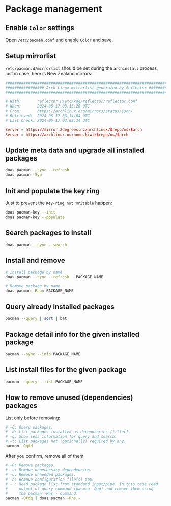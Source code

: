 * Package management

** Enable =Color= settings

Open =/etc/pacman.conf= and enable =Color= and save.


** Setup mirrorlist

=/etc/pacman.d/mirrorlist= should be set during the =archinstall= process, just in case, here is New Zealand mirrors: 

#+BEGIN_SRC conf
  ################################################################################
  ################# Arch Linux mirrorlist generated by Reflector #################
  ################################################################################

  # With:       reflector @/etc/xdg/reflector/reflector.conf
  # When:       2024-05-17 03:15:28 UTC
  # From:       https://archlinux.org/mirrors/status/json/
  # Retrieved:  2024-05-17 03:14:04 UTC
  # Last Check: 2024-05-17 03:08:34 UTC

  Server = https://mirror.2degrees.nz/archlinux/$repo/os/$arch
  Server = https://archlinux.ourhome.kiwi/$repo/os/$arch
#+END_SRC


** Update meta data and upgrade all installed packages

#+BEGIN_SRC bash
  doas pacman --sync --refresh  
  doas pacman -Syu
#+END_SRC


** Init and populate the key ring

Just to prevent the =Key-ring not Writable= happen:

#+BEGIN_SRC bash
  doas pacman-key --init
  doas pacman-key --populate
#+END_SRC


** Search packages to install

#+BEGIN_SRC bash
  doas pacman --sync --search  
#+END_SRC


** Install and remove

#+BEGIN_SRC bash
  # Install package by name
  doas pacman --sync --refresh   PACKAGE_NAME

  # Remove package by name
  doas pacman -Rsun PACKAGE_NAME
#+END_SRC


** Query already installed packages

#+BEGIN_SRC bash
  pacman --query | sort | bat
#+END_SRC


** Package detail info for the given installed package

#+BEGIN_SRC bash
  pacman --sync --info PACKAGE_NAME
#+END_SRC


** List install files for the given package

#+BEGIN_SRC bash
  pacman --query --list PACKAGE_NAME
#+END_SRC


** How to remove unused (dependencies) packages

List only before removing:

#+BEGIN_SRC bash
  # -Q: Query packages.
  # -d: List packages installed as dependencies [filter].
  # -q: Show less information for query and search.
  # -t: List packages not (optionally) required by any.
  pacman -Qqtd 
#+END_SRC


After you confirm, remove all of them:

#+BEGIN_SRC bash
  # -R: Remove packages.
  # -s: Remove unnecessary dependencies.
  # -u: Remove unneeded packages.
  # -n: Remove configuration file(s) too.
  # - : Read package list from standard input/pipe. In this case read
  #     output of query command (pacman -Qqd) and remove them using
  #     the pacman -Rns - command.
  pacman -Qtdq | doas pacman -Rns - 
#+END_SRC
